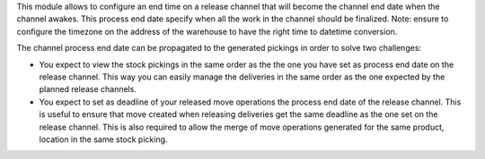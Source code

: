 This module allows to configure an end time on a release channel that will become the channel end date when the channel awakes. This process end date specify when all the work in the channel should be finalized.
Note: ensure to configure the timezone on the address of the warehouse to have the right time to datetime conversion.

The channel process end date can be propagated to the generated pickings in order to solve two challenges:

- You expect to view the stock pickings in the same order as the the one you
  have set as process end date on the release channel. This way you can easily
  manage the deliveries in the same order as the one expected by the planned
  release channels.

- You expect to set as deadline of your released move operations the process
  end date of the release channel. This is useful to ensure that move created
  when releasing deliveries get the same deadline as the one set on the
  release channel. This is also required to allow the merge of move operations
  generated for the same product, location in the same stock picking.


